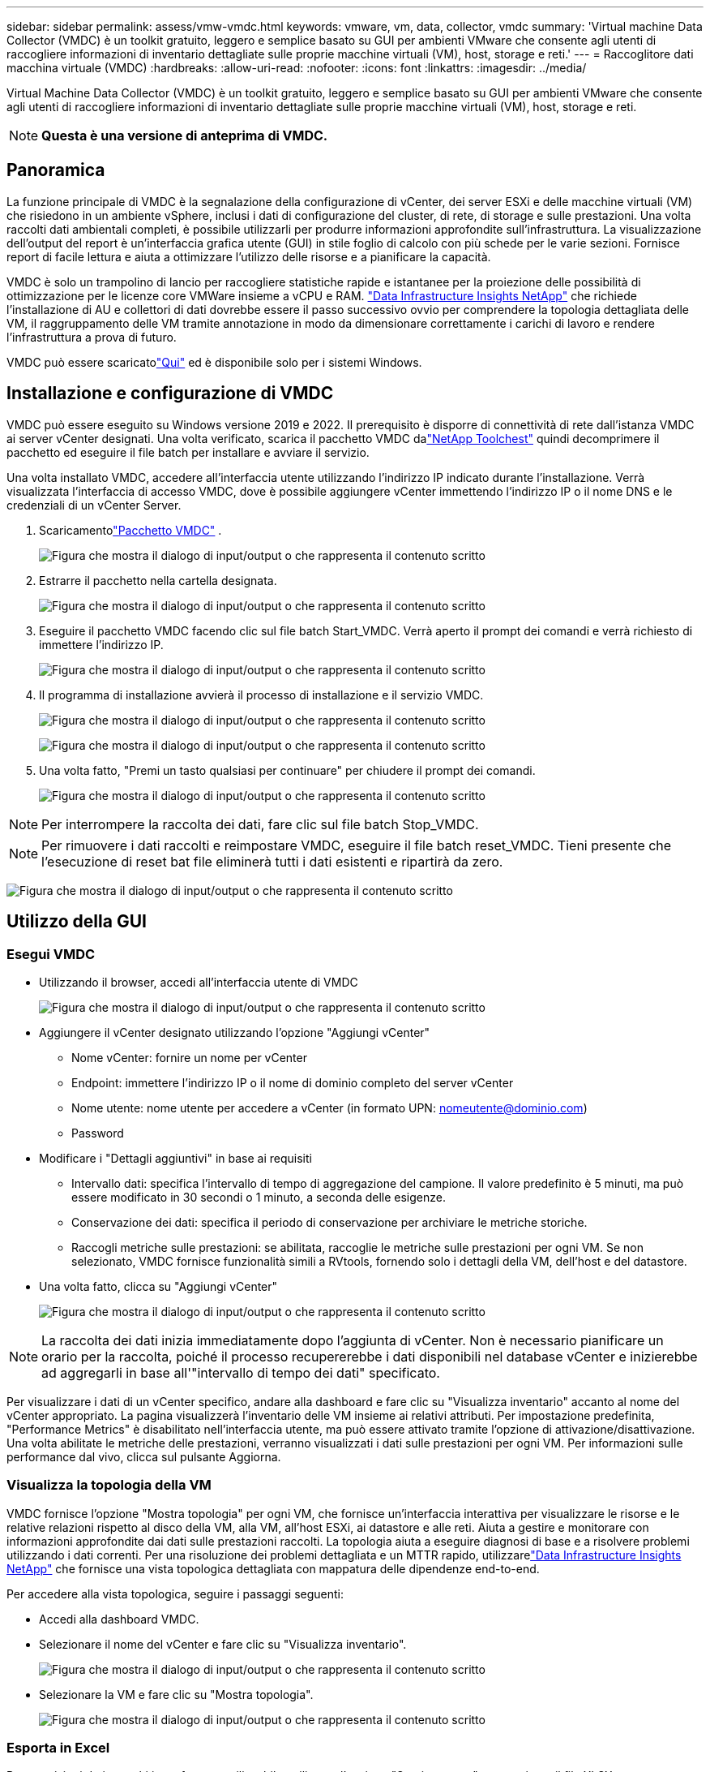 ---
sidebar: sidebar 
permalink: assess/vmw-vmdc.html 
keywords: vmware, vm, data, collector, vmdc 
summary: 'Virtual machine Data Collector (VMDC) è un toolkit gratuito, leggero e semplice basato su GUI per ambienti VMware che consente agli utenti di raccogliere informazioni di inventario dettagliate sulle proprie macchine virtuali (VM), host, storage e reti.' 
---
= Raccoglitore dati macchina virtuale (VMDC)
:hardbreaks:
:allow-uri-read: 
:nofooter: 
:icons: font
:linkattrs: 
:imagesdir: ../media/


[role="lead"]
Virtual Machine Data Collector (VMDC) è un toolkit gratuito, leggero e semplice basato su GUI per ambienti VMware che consente agli utenti di raccogliere informazioni di inventario dettagliate sulle proprie macchine virtuali (VM), host, storage e reti.


NOTE: *Questa è una versione di anteprima di VMDC.*



== Panoramica

La funzione principale di VMDC è la segnalazione della configurazione di vCenter, dei server ESXi e delle macchine virtuali (VM) che risiedono in un ambiente vSphere, inclusi i dati di configurazione del cluster, di rete, di storage e sulle prestazioni.  Una volta raccolti dati ambientali completi, è possibile utilizzarli per produrre informazioni approfondite sull'infrastruttura.  La visualizzazione dell'output del report è un'interfaccia grafica utente (GUI) in stile foglio di calcolo con più schede per le varie sezioni.  Fornisce report di facile lettura e aiuta a ottimizzare l'utilizzo delle risorse e a pianificare la capacità.

VMDC è solo un trampolino di lancio per raccogliere statistiche rapide e istantanee per la proiezione delle possibilità di ottimizzazione per le licenze core VMWare insieme a vCPU e RAM. link:https://docs.netapp.com/us-en/data-infrastructure-insights/["Data Infrastructure Insights NetApp"] che richiede l'installazione di AU e collettori di dati dovrebbe essere il passo successivo ovvio per comprendere la topologia dettagliata delle VM, il raggruppamento delle VM tramite annotazione in modo da dimensionare correttamente i carichi di lavoro e rendere l'infrastruttura a prova di futuro.

VMDC può essere scaricatolink:https://mysupport.netapp.com/site/tools/tool-eula/vm-data-collector["Qui"] ed è disponibile solo per i sistemi Windows.



== Installazione e configurazione di VMDC

VMDC può essere eseguito su Windows versione 2019 e 2022.  Il prerequisito è disporre di connettività di rete dall'istanza VMDC ai server vCenter designati.  Una volta verificato, scarica il pacchetto VMDC dalink:https://mysupport.netapp.com/site/tools/tool-eula/vm-data-collector["NetApp Toolchest"] quindi decomprimere il pacchetto ed eseguire il file batch per installare e avviare il servizio.

Una volta installato VMDC, accedere all'interfaccia utente utilizzando l'indirizzo IP indicato durante l'installazione.  Verrà visualizzata l'interfaccia di accesso VMDC, dove è possibile aggiungere vCenter immettendo l'indirizzo IP o il nome DNS e le credenziali di un vCenter Server.

. Scaricamentolink:https://mysupport.netapp.com/site/tools/tool-eula/vm-data-collector["Pacchetto VMDC"] .
+
image:vmdc-001.png["Figura che mostra il dialogo di input/output o che rappresenta il contenuto scritto"]

. Estrarre il pacchetto nella cartella designata.
+
image:vmdc-002.png["Figura che mostra il dialogo di input/output o che rappresenta il contenuto scritto"]

. Eseguire il pacchetto VMDC facendo clic sul file batch Start_VMDC.  Verrà aperto il prompt dei comandi e verrà richiesto di immettere l'indirizzo IP.
+
image:vmdc-003.png["Figura che mostra il dialogo di input/output o che rappresenta il contenuto scritto"]

. Il programma di installazione avvierà il processo di installazione e il servizio VMDC.
+
image:vmdc-004.png["Figura che mostra il dialogo di input/output o che rappresenta il contenuto scritto"]

+
image:vmdc-005.png["Figura che mostra il dialogo di input/output o che rappresenta il contenuto scritto"]

. Una volta fatto, "Premi un tasto qualsiasi per continuare" per chiudere il prompt dei comandi.
+
image:vmdc-006.png["Figura che mostra il dialogo di input/output o che rappresenta il contenuto scritto"]




NOTE: Per interrompere la raccolta dei dati, fare clic sul file batch Stop_VMDC.


NOTE: Per rimuovere i dati raccolti e reimpostare VMDC, eseguire il file batch reset_VMDC.  Tieni presente che l'esecuzione di reset bat file eliminerà tutti i dati esistenti e ripartirà da zero.

image:vmdc-007.png["Figura che mostra il dialogo di input/output o che rappresenta il contenuto scritto"]



== Utilizzo della GUI



=== Esegui VMDC

* Utilizzando il browser, accedi all'interfaccia utente di VMDC
+
image:vmdc-008.png["Figura che mostra il dialogo di input/output o che rappresenta il contenuto scritto"]

* Aggiungere il vCenter designato utilizzando l'opzione "Aggiungi vCenter"
+
** Nome vCenter: fornire un nome per vCenter
** Endpoint: immettere l'indirizzo IP o il nome di dominio completo del server vCenter
** Nome utente: nome utente per accedere a vCenter (in formato UPN: nomeutente@dominio.com)
** Password


* Modificare i "Dettagli aggiuntivi" in base ai requisiti
+
** Intervallo dati: specifica l'intervallo di tempo di aggregazione del campione.  Il valore predefinito è 5 minuti, ma può essere modificato in 30 secondi o 1 minuto, a seconda delle esigenze.
** Conservazione dei dati: specifica il periodo di conservazione per archiviare le metriche storiche.
** Raccogli metriche sulle prestazioni: se abilitata, raccoglie le metriche sulle prestazioni per ogni VM.  Se non selezionato, VMDC fornisce funzionalità simili a RVtools, fornendo solo i dettagli della VM, dell'host e del datastore.


* Una volta fatto, clicca su "Aggiungi vCenter"
+
image:vmdc-009.png["Figura che mostra il dialogo di input/output o che rappresenta il contenuto scritto"]




NOTE: La raccolta dei dati inizia immediatamente dopo l'aggiunta di vCenter.  Non è necessario pianificare un orario per la raccolta, poiché il processo recupererebbe i dati disponibili nel database vCenter e inizierebbe ad aggregarli in base all'"intervallo di tempo dei dati" specificato.

Per visualizzare i dati di un vCenter specifico, andare alla dashboard e fare clic su "Visualizza inventario" accanto al nome del vCenter appropriato.  La pagina visualizzerà l'inventario delle VM insieme ai relativi attributi.  Per impostazione predefinita, "Performance Metrics" è disabilitato nell'interfaccia utente, ma può essere attivato tramite l'opzione di attivazione/disattivazione.  Una volta abilitate le metriche delle prestazioni, verranno visualizzati i dati sulle prestazioni per ogni VM.  Per informazioni sulle performance dal vivo, clicca sul pulsante Aggiorna.



=== Visualizza la topologia della VM

VMDC fornisce l'opzione "Mostra topologia" per ogni VM, che fornisce un'interfaccia interattiva per visualizzare le risorse e le relative relazioni rispetto al disco della VM, alla VM, all'host ESXi, ai datastore e alle reti.  Aiuta a gestire e monitorare con informazioni approfondite dai dati sulle prestazioni raccolti.  La topologia aiuta a eseguire diagnosi di base e a risolvere problemi utilizzando i dati correnti.  Per una risoluzione dei problemi dettagliata e un MTTR rapido, utilizzarelink:https://docs.netapp.com/us-en/data-infrastructure-insights/["Data Infrastructure Insights NetApp"] che fornisce una vista topologica dettagliata con mappatura delle dipendenze end-to-end.

Per accedere alla vista topologica, seguire i passaggi seguenti:

* Accedi alla dashboard VMDC.
* Selezionare il nome del vCenter e fare clic su "Visualizza inventario".
+
image:vmdc-010.png["Figura che mostra il dialogo di input/output o che rappresenta il contenuto scritto"]

* Selezionare la VM e fare clic su "Mostra topologia".
+
image:vmdc-011.png["Figura che mostra il dialogo di input/output o che rappresenta il contenuto scritto"]





=== Esporta in Excel

Per acquisire i dati raccolti in un formato utilizzabile, utilizzare l'opzione "Scarica report" per scaricare il file XLSX.

Per scaricare il report, seguire i passaggi seguenti:

* Accedi alla dashboard VMDC.
* Selezionare il nome del vCenter e fare clic su "Visualizza inventario".
+
image:vmdc-012.png["Figura che mostra il dialogo di input/output o che rappresenta il contenuto scritto"]

* Seleziona l'opzione "Scarica rapporto"
+
image:vmdc-013.png["Figura che mostra il dialogo di input/output o che rappresenta il contenuto scritto"]

* Seleziona l'intervallo di tempo.  L'intervallo di tempo offre molteplici opzioni, da 4 ore a 7 giorni.
+
image:vmdc-014.png["Figura che mostra il dialogo di input/output o che rappresenta il contenuto scritto"]



Ad esempio, se i dati richiesti riguardano le ultime 4 ore, selezionare 4 oppure selezionare il valore appropriato per acquisire i dati per quel dato periodo.  I dati generati vengono aggregati in modo continuo.  Quindi, seleziona l'intervallo di tempo per garantire che il report generato catturi le statistiche necessarie sul carico di lavoro.



=== Contatori dati VMDC

Una volta scaricato, il primo foglio visualizzato da VMDC è "VM Info", un foglio che contiene informazioni sulle VM che risiedono nell'ambiente vSphere.  Vengono visualizzate informazioni generiche sulle macchine virtuali: nome della VM, stato di alimentazione, CPU, memoria fornita (MB), memoria utilizzata (MB), capacità fornita (GB), capacità utilizzata (GB), versione degli strumenti VMware, versione del sistema operativo, tipo di ambiente, data center, cluster, host, cartella, datastore primario, dischi, schede di rete, ID VM e UUID VM.

La scheda "Prestazioni VM" acquisisce i dati sulle prestazioni per ciascuna VM campionata al livello di intervallo selezionato (l'impostazione predefinita è 5 minuti).  Il campione di ciascuna macchina virtuale comprende: IOPS di lettura medi, IOPS di scrittura medi, IOPS medi totali, IOPS di lettura di picco, IOPS di scrittura di picco, IOPS di picco totali, throughput di lettura medio (KB/s), throughput di scrittura medio (KB/s), throughput medio totale (KB/s), throughput di lettura di picco (KB/s), throughput di scrittura di picco (KB/s), throughput di picco totale (KB/s), latenza di lettura media (ms), latenza di scrittura media (ms), latenza media totale (ms), latenza di lettura di picco (ms), latenza di scrittura di picco (ms) e latenza di picco totale (ms).

La scheda "Informazioni host ESXi" per ciascun host acquisisce: Datacenter, vCenter, Cluster, SO, Produttore, Modello, Socket CPU, Core CPU, Velocità di clock di rete (GHz), Velocità di clock CPU (GHz), Thread CPU, Memoria (GB), Memoria utilizzata (%), Utilizzo CPU (%), Numero di VM guest e Numero di NIC.



=== Prossimi passi

Utilizzare il file XLSX scaricato per esercizi di ottimizzazione e refactoring.



== Descrizione degli attributi VMDC

Questa sezione del documento riguarda la definizione di ciascun contatore utilizzato nel foglio Excel.

*Scheda informativa VM*

image:vmdc-015.png["Figura che mostra il dialogo di input/output o che rappresenta il contenuto scritto"]

*Scheda delle prestazioni della VM*

image:vmdc-016.png["Figura che mostra il dialogo di input/output o che rappresenta il contenuto scritto"]

*Informazioni sull'host ESXi*

image:vmdc-017.png["Figura che mostra il dialogo di input/output o che rappresenta il contenuto scritto"]



== Conclusione

Con le imminenti modifiche alle licenze, le organizzazioni stanno affrontando in modo proattivo il potenziale aumento del costo totale di proprietà (TCO).  Stanno ottimizzando strategicamente la loro infrastruttura VMware attraverso una gestione aggressiva delle risorse e un dimensionamento corretto per migliorare l'utilizzo delle risorse e semplificare la pianificazione della capacità.  Grazie all'uso efficace di strumenti specializzati, le organizzazioni possono identificare e recuperare in modo efficiente le risorse sprecate, riducendo di conseguenza il numero di core e le spese complessive di licenza.  VMDC offre la possibilità di raccogliere rapidamente dati VM che possono essere suddivisi per creare report e ottimizzare l'ambiente esistente.

Utilizzando VMDC, esegui una valutazione rapida per individuare le risorse sottoutilizzate e quindi utilizza NetApp Data Infrastructure Insights (DII) per fornire analisi dettagliate e raccomandazioni per il recupero delle VM.  Ciò consente ai clienti di comprendere i potenziali risparmi sui costi e l'ottimizzazione durante l'implementazione e la configurazione di NetApp Data Infrastructure Insights (DII).  NetApp Data Infrastructure Insights (DII) può aiutare le aziende a prendere decisioni informate sull'ottimizzazione del loro ambiente VM.  È in grado di identificare dove è possibile recuperare risorse o dismettere host con un impatto minimo sulla produzione, aiutando le aziende a gestire i cambiamenti apportati dall'acquisizione di VMware da parte di Broadcom in modo ponderato e strategico.  In altre parole, VMDC e DII, in quanto meccanismi di analisi dettagliata, aiutano le aziende a eliminare l'aspetto emotivo dalle decisioni.  Invece di reagire ai cambiamenti con panico o frustrazione, possono utilizzare le informazioni fornite da questi due strumenti per prendere decisioni razionali e strategiche che bilancino l'ottimizzazione dei costi con l'efficienza operativa e la produttività.

Con NetApp, ridimensiona correttamente i tuoi ambienti virtualizzati e introduci prestazioni di storage flash convenienti, insieme a soluzioni semplificate per la gestione dei dati e il ransomware, per garantire che le organizzazioni siano pronte per il nuovo modello di abbonamento, ottimizzando al contempo le risorse IT attualmente disponibili.

image:vmdc-018.png["Figura che mostra il dialogo di input/output o che rappresenta il contenuto scritto"]



== Prossimi passi

Scarica il pacchetto VMDC e raccogli i dati e utilizzalilink:https://mhcsolengg.com/vmwntaptco/["Stimatore TCO vSAN"] per una facile proiezione e quindi utilizzarelink:https://docs.netapp.com/us-en/data-infrastructure-insights/task_cloud_insights_onboarding_1.html["DII"] per fornire costantemente l'intelligence, influenzando l'IT ora e in futuro, per garantire che possa adattarsi alle nuove esigenze che emergono.
